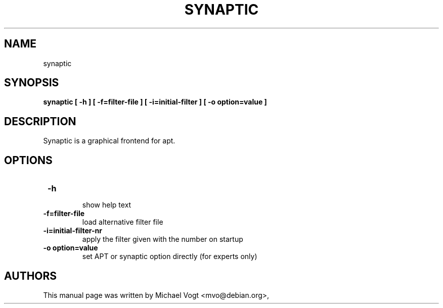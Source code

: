 .\"                                      Hey, EMACS: -*- nroff -*-
.\" First parameter, NAME, should be all caps
.\" Second parameter, SECTION, should be 1-8, maybe w/ subsection
.\" other parameters are allowed: see man(7), man(1)
.TH SYNAPTIC 8 "Oct  27, 2002"
.\" Please adjust this date whenever revising the manpage.
.\"
.\" Some roff macros, for reference:
.\" .nh        disable hyphenation
.\" .hy        enable hyphenation
.\" .ad l      left justify
.\" .ad b      justify to both left and right margins
.\" .nf        disable filling
.\" .fi        enable filling
.\" .br        insert line break
.\" .sp <n>    insert n+1 empty lines
.\" for manpage-specific macros, see man(7)
.SH NAME
synaptic
.SH SYNOPSIS
\fB synaptic [ \fB -h ] [\fB -f=filter-file ] [\fB -i=initial-filter ]  [\fB -o option=value ]
.br
.SH DESCRIPTION
Synaptic is a graphical frontend for apt.
.PP
.\" TeX users may be more comfortable with the \fB<whatever>\fP and
.\" \fI<whatever>\fP escape sequences to invode bold face and italics, 
.\" respectively.
.SH OPTIONS
.TP 
 \fB-h 
 show help text
.TP
 \fB-f=filter-file 
 load alternative filter file
.TP
 \fB-i=initial-filter-nr 
 apply the filter given with the number on startup
.TP
 \fB-o option=value
 set APT or synaptic option directly (for experts only)
.br
.SH AUTHORS
This manual page was written by Michael Vogt <mvo@debian.org>,


